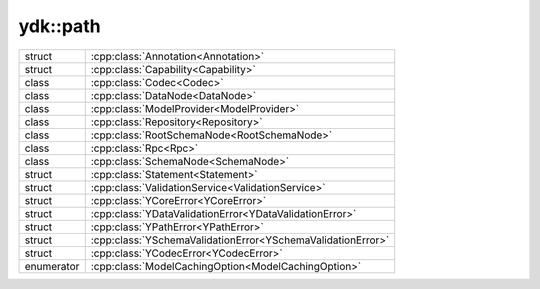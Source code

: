 .. _ref-nmspcore:


ydk\:\:path
===========

.. cpp:namespace:: ydk::path

+------------+------------------------------------------------------------------------+
| struct     | | :cpp:class:`Annotation<Annotation>`                                  |
+------------+------------------------------------------------------------------------+
| struct     | | :cpp:class:`Capability<Capability>`                                  |
+------------+------------------------------------------------------------------------+
| class      | | :cpp:class:`Codec<Codec>`                                            |
+------------+------------------------------------------------------------------------+
| class      | | :cpp:class:`DataNode<DataNode>`                                      |
+------------+------------------------------------------------------------------------+
| class      | | :cpp:class:`ModelProvider<ModelProvider>`                            |
+------------+------------------------------------------------------------------------+
| class      | | :cpp:class:`Repository<Repository>`                                  |
+------------+------------------------------------------------------------------------+
| class      | | :cpp:class:`RootSchemaNode<RootSchemaNode>`                          |
+------------+------------------------------------------------------------------------+
| class      | | :cpp:class:`Rpc<Rpc>`                                                |
+------------+------------------------------------------------------------------------+
| class      | | :cpp:class:`SchemaNode<SchemaNode>`                                  |
+------------+------------------------------------------------------------------------+
| struct     | | :cpp:class:`Statement<Statement>`                                    |
+------------+------------------------------------------------------------------------+
| struct     | | :cpp:class:`ValidationService<ValidationService>`                    |
+------------+------------------------------------------------------------------------+
| struct     | | :cpp:class:`YCoreError<YCoreError>`                                  |
+------------+------------------------------------------------------------------------+
| struct     | | :cpp:class:`YDataValidationError<YDataValidationError>`              |
+------------+------------------------------------------------------------------------+
| struct     | | :cpp:class:`YPathError<YPathError>`                                  |
+------------+------------------------------------------------------------------------+
| struct     | | :cpp:class:`YSchemaValidationError<YSchemaValidationError>`          |
+------------+------------------------------------------------------------------------+
| struct     | | :cpp:class:`YCodecError<YCodecError>`                                |
+------------+------------------------------------------------------------------------+
| enumerator | | :cpp:class:`ModelCachingOption<ModelCachingOption>`                  |
+------------+------------------------------------------------------------------------+
